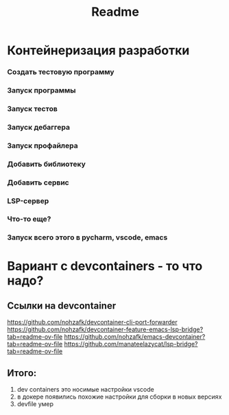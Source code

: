 #+title: Readme
* Контейнеризация разработки
*** Создать тестовую программу
*** Запуск программы
*** Запуск тестов
*** Запуск дебаггера
*** Запуск профайлера
*** Добавить библиотеку
*** Добавить сервис
*** LSP-сервер
*** Что-то еще?
*** Запуск всего этого в pycharm, vscode, emacs
* Вариант с devcontainers - то что надо?
** Ссылки на devcontainer
https://github.com/nohzafk/devcontainer-cli-port-forwarder
https://github.com/nohzafk/devcontainer-feature-emacs-lsp-bridge?tab=readme-ov-file
https://github.com/nohzafk/emacs-devcontainer?tab=readme-ov-file
https://github.com/manateelazycat/lsp-bridge?tab=readme-ov-file
** Итого:
1. dev containers это носимые настройки  vscode
2. в докере появились похожие настройки для сборки в новых версиях
3. devfile умер
